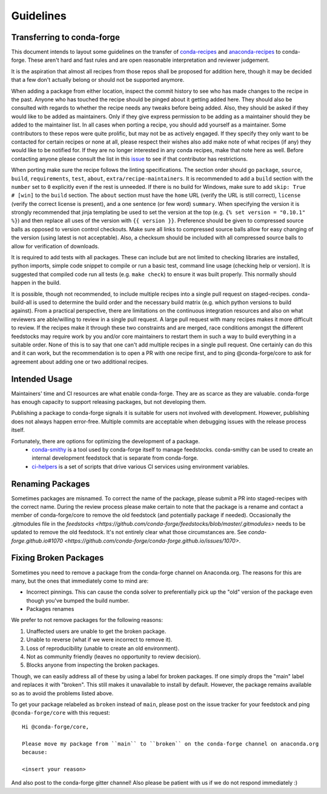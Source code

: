 Guidelines
**********

Transferring to conda-forge
===========================

This document intends to layout some guidelines on the transfer of
`conda-recipes <https://github.com/conda/conda-recipes>`__ and
`anaconda-recipes <https://github.com/ContinuumIO/anaconda-recipes>`__
to conda-forge. These aren't hard and fast rules and are open reasonable
interpretation and reviewer judgement.

It is the aspiration that almost all recipes from those repos shall be
proposed for addition here, though it may be decided that a few don't
actually belong or should not be supported anymore.

When adding a package from either location, inspect the commit history
to see who has made changes to the recipe in the past. Anyone who has
touched the recipe should be pinged about it getting added here. They
should also be consulted with regards to whether the recipe needs any
tweaks before being added. Also, they should be asked if they would
like to be added as maintainers. Only if they give express permission
to be adding as a maintainer should they be added to the maintainer list.
In all cases when porting a recipe, you should add yourself as a
maintainer. Some contributors to these repos were quite prolific, but may
not be as actively engaged. If they specify they only want to be contacted
for certain recipes or none at all, please respect their wishes also add
make note of what recipes (if any) they would like to be notified for. If
they are no longer interested in any conda recipes, make that note here
as well. Before contacting anyone please consult the list in this
`issue <https://github.com/conda-forge/staged-recipes/issues/139>`__
to see if that contributor has restrictions.

When porting make sure the recipe follows the linting specifications.
The section order should go ``package``, ``source``, ``build``,
``requirements``, ``test``, ``about``, ``extra/recipe-maintainers``. It
is recommended to add a ``build`` section with the ``number`` set to
``0`` explicitly even if the rest is unneeded. If there is no build for
Windows, make sure to add ``skip: True  # [win]`` to the ``build``
section. The ``about`` section must have the ``home`` URL (verify the
URL is still correct), ``license`` (verify the correct license is present),
and a one sentence (or few word) ``summary``. When specifying the version it
is strongly recommended that jinja templating be used to set the version
at the top (e.g. ``{% set version = "0.10.1" %}``) and then replace all
uses of the version with ``{{ version }}``. Preference should be given to
compressed source balls as opposed to version control checkouts. Make sure
all links to compressed source balls allow for easy changing of the version
(using latest is not acceptable). Also, a checksum should be included with
all compressed source balls to allow for verification of downloads.

It is required to add tests with all packages. These can include but are
not limited to checking libraries are installed, python imports, simple
code snippet to compile or run a basic test, command line usage (checking
help or version). It is suggested that compiled code run all tests (e.g.
``make check``) to ensure it was built properly. This normally should
happen in the build.

It is possible, though not recommended, to include multiple recipes into a
single pull request on staged-recipes. conda-build-all is used to determine
the build order and the necessary build matrix (e.g. which python versions to
build against). From a practical perspective, there are limitations on the
continuous integration resources and also on what reviewers are able/willing
to review in a single pull request.
A large pull request with many recipes makes it more difficult to review.
If the recipes make it through these two constraints and are merged, race
conditions amongst the different feedstocks may require work by you and/or
core maintainers to restart them in such a way to build everything in a
suitable order.
None of this is to say that one can't add multiple recipes in a single
pull request. One certainly can do this and it can work, but the
recommendation is to open a PR with one recipe first, and to ping
@conda-forge/core to ask for agreement about adding one or two additional
recipes.


Intended Usage
==============

Maintainers' time and CI resources are what enable conda-forge. They are as scarce as they are valuable. conda-forge has enough capacity to support releasing packages, but not developing them.

Publishing a package to conda-forge signals it is suitable for users not involved with development. However, publishing does not always happen error-free. Multiple commits are acceptable when debugging issues with the release process itself.

Fortunately, there are options for optimizing the development of a package.
  - `conda-smithy <https://github.com/conda-forge/conda-smithy>`__ is a tool used by conda-forge itself to manage feedstocks. conda-smithy can be used to create an internal development feedstock that is separate from conda-forge.
  - `ci-helpers <https://github.com/astropy/ci-helpers>`__ is a set of scripts that drive various CI services using environment variables.

Renaming Packages
=================

Sometimes packages are misnamed.
To correct the name of the package, please submit a PR into staged-recipes with the correct name.
During the review process please make certain to note that the package is a rename and contact a member of conda-forge/core to remove the old feedstock (and potentially package if needed).
Occasionally the .gitmodules file in the `feedstocks <https://github.com/conda-forge/feedstocks/blob/master/.gitmodules>` needs to be updated to remove the old feedstock.
It's not entirely clear what those circumstances are.
See `conda-forge.github.io#1070 <https://github.com/conda-forge/conda-forge.github.io/issues/1070>`.

.. _fix_broken_packages:

Fixing Broken Packages
======================

Sometimes you need to remove a package from the conda-forge channel on Anaconda.org. The reasons
for this are many, but the ones that immediately come to mind are:

* Incorrect pinnings. This can cause the conda solver to preferentially pick up the "old" version
  of the package even though you've bumped the build number.
* Packages renames

We prefer to not remove packages for the following reasons:

1. Unaffected users are unable to get the broken package.
2. Unable to reverse (what if we were incorrect to remove it).
3. Loss of reproducibility (unable to create an old environment).
4. Not as community friendly (leaves no opportunity to review decision).
5. Blocks anyone from inspecting the broken packages.

Though, we can easily address all of these by using a label for broken packages. If one simply
drops the "main" label and replaces it with "broken". This still makes it unavailable to install
by default. However, the package remains available so as to avoid the problems listed above.

To get your package relabeled as ``broken`` instead of ``main``, please post on the issue tracker
for your feedstock and ping ``@conda-forge/core`` with this request: ::

    Hi @conda-forge/core,

    Please move my package from ``main`` to ``broken`` on the conda-forge channel on anaconda.org
    because:

    <insert your reason>

And also post to the conda-forge gitter channel! Also please be patient with us if we do not respond
immediately :)
